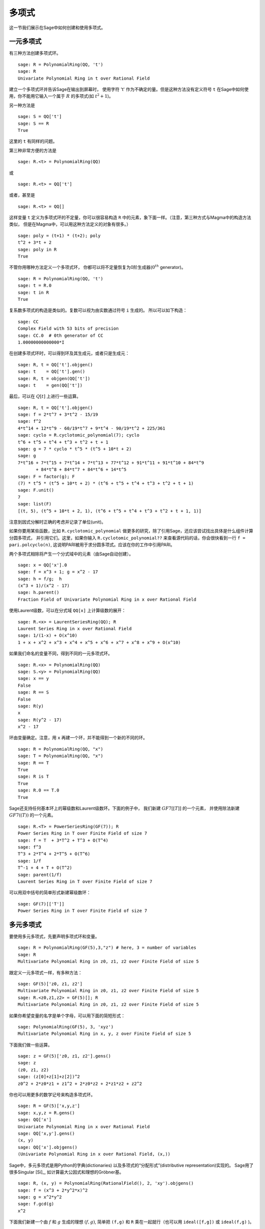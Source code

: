 .. _section-poly:

多项式
===========

这一节我们展示在Sage中如何创建和使用多项式。


.. _section-univariate:

一元多项式
----------------------

有三种方法创建多项式环。

::

    sage: R = PolynomialRing(QQ, 't')
    sage: R
    Univariate Polynomial Ring in t over Rational Field

建立一个多项式环并告诉Sage在输出到屏幕时，
使用字符 't' 作为不确定的量。但是这种方法没有定义符号 ``t``
在Sage中如何使用，你不能用它输入一个属于 :math:`R` 的多项式(如 :math:`t^2+1`)。

另一种方法是

.. link

::

    sage: S = QQ['t']
    sage: S == R
    True

这里的 ``t`` 有同样的问题。

第三种非常方便的方法是

::

    sage: R.<t> = PolynomialRing(QQ)

或

::

    sage: R.<t> = QQ['t']

或者，甚至是

::

    sage: R.<t> = QQ[]

这样变量 ``t`` 定义为多项式环的不定量，你可以很容易构造
``R`` 中的元素，象下面一样。（注意，第三种方式与Magma中的构造方法类似，
但是在Magma中，可以用这种方法定义的对象有很多。）

.. link

::

    sage: poly = (t+1) * (t+2); poly
    t^2 + 3*t + 2
    sage: poly in R
    True

不管你用哪种方法定义一个多项式环，
你都可以将不定量恢复为0阶生成器(:math:`0^{th}` generator)。

::

    sage: R = PolynomialRing(QQ, 't')
    sage: t = R.0
    sage: t in R
    True

复系数多项式的构造是类似的。复数可以视为由实数通过符号 ``i`` 生成的。
所以可以如下构造：

::

    sage: CC
    Complex Field with 53 bits of precision
    sage: CC.0  # 0th generator of CC
    1.00000000000000*I

在创建多项式环时，可以得到环及其生成元，或者只是生成元：

::

    sage: R, t = QQ['t'].objgen()
    sage: t    = QQ['t'].gen()
    sage: R, t = objgen(QQ['t'])
    sage: t    = gen(QQ['t'])

最后，可以在 :math:`Q[t]` 上进行一些运算。

::

    sage: R, t = QQ['t'].objgen()
    sage: f = 2*t^7 + 3*t^2 - 15/19
    sage: f^2
    4*t^14 + 12*t^9 - 60/19*t^7 + 9*t^4 - 90/19*t^2 + 225/361
    sage: cyclo = R.cyclotomic_polynomial(7); cyclo
    t^6 + t^5 + t^4 + t^3 + t^2 + t + 1
    sage: g = 7 * cyclo * t^5 * (t^5 + 10*t + 2)
    sage: g
    7*t^16 + 7*t^15 + 7*t^14 + 7*t^13 + 77*t^12 + 91*t^11 + 91*t^10 + 84*t^9 
           + 84*t^8 + 84*t^7 + 84*t^6 + 14*t^5
    sage: F = factor(g); F
    (7) * t^5 * (t^5 + 10*t + 2) * (t^6 + t^5 + t^4 + t^3 + t^2 + t + 1)
    sage: F.unit()
    7
    sage: list(F)
    [(t, 5), (t^5 + 10*t + 2, 1), (t^6 + t^5 + t^4 + t^3 + t^2 + t + 1, 1)]

注意到因式分解时正确的考虑并记录了单位(unit)。

如果你要用某些函数，比如 ``R.cyclotomic_polynomial`` 
做更多的研究，除了引用Sage，还应该尝试找出具体是什么组件计算分圆多项式，
并引用它们。这里，如果你输入 ``R.cyclotomic_polynomial??``
来查看源代码的话，你会很快看到一行 ``f = pari.polcyclo(n)``,
这说明PARI被用于求分圆多项式。应该在你的工作中引用PARI。

两个多项式相除将产生一个分式域中的元素（由Sage自动创建）。

::

    sage: x = QQ['x'].0
    sage: f = x^3 + 1; g = x^2 - 17
    sage: h = f/g;  h
    (x^3 + 1)/(x^2 - 17)
    sage: h.parent()
    Fraction Field of Univariate Polynomial Ring in x over Rational Field

使用Laurent级数，可以在分式域 ``QQ[x]`` 上计算级数的展开：

::

    sage: R.<x> = LaurentSeriesRing(QQ); R
    Laurent Series Ring in x over Rational Field
    sage: 1/(1-x) + O(x^10)
    1 + x + x^2 + x^3 + x^4 + x^5 + x^6 + x^7 + x^8 + x^9 + O(x^10)

如果我们命名的变量不同，得到不同的一元多项式环。

::

    sage: R.<x> = PolynomialRing(QQ)
    sage: S.<y> = PolynomialRing(QQ)
    sage: x == y
    False
    sage: R == S
    False
    sage: R(y)
    x
    sage: R(y^2 - 17)
    x^2 - 17

环由变量确定。注意，用 ``x`` 再建一个环，并不能得到一个新的不同的环。

::

    sage: R = PolynomialRing(QQ, "x")
    sage: T = PolynomialRing(QQ, "x")
    sage: R == T
    True      
    sage: R is T
    True
    sage: R.0 == T.0
    True

Sage还支持任何基本环上的幂级数和Laurent级数环。下面的例子中，
我们新建 :math:`GF{7}[[T]]` 的一个元素，
并使用除法新建 :math:`GF{7}((T))` 的一个元素。

::

    sage: R.<T> = PowerSeriesRing(GF(7)); R
    Power Series Ring in T over Finite Field of size 7
    sage: f = T  + 3*T^2 + T^3 + O(T^4)
    sage: f^3
    T^3 + 2*T^4 + 2*T^5 + O(T^6)
    sage: 1/f
    T^-1 + 4 + T + O(T^2)
    sage: parent(1/f)
    Laurent Series Ring in T over Finite Field of size 7

可以用双中括号的简单形式新建幂级数环：

::

    sage: GF(7)[['T']]
    Power Series Ring in T over Finite Field of size 7

多元多项式
------------------------

要使用多元多项式，先要声明多项式环和变量。

::

    sage: R = PolynomialRing(GF(5),3,"z") # here, 3 = number of variables
    sage: R
    Multivariate Polynomial Ring in z0, z1, z2 over Finite Field of size 5

跟定义一元多项式一样，有多种方法：

::

    sage: GF(5)['z0, z1, z2']
    Multivariate Polynomial Ring in z0, z1, z2 over Finite Field of size 5
    sage: R.<z0,z1,z2> = GF(5)[]; R
    Multivariate Polynomial Ring in z0, z1, z2 over Finite Field of size 5

如果你希望变量的名字是单个字母，可以用下面的简短形式：

::

    sage: PolynomialRing(GF(5), 3, 'xyz')
    Multivariate Polynomial Ring in x, y, z over Finite Field of size 5

下面我们做一些运算。

::

    sage: z = GF(5)['z0, z1, z2'].gens()
    sage: z
    (z0, z1, z2)
    sage: (z[0]+z[1]+z[2])^2
    z0^2 + 2*z0*z1 + z1^2 + 2*z0*z2 + 2*z1*z2 + z2^2

你也可以用更多的数学记号来构造多项式环。

::

    sage: R = GF(5)['x,y,z']
    sage: x,y,z = R.gens()
    sage: QQ['x']
    Univariate Polynomial Ring in x over Rational Field
    sage: QQ['x,y'].gens()
    (x, y)
    sage: QQ['x'].objgens()
    (Univariate Polynomial Ring in x over Rational Field, (x,))

Sage中，多元多项式是用Python的字典(dictionaries)
以及多项式的“分配形式”(distributive representation)实现的。
Sage用了很多Singular [Si]_, 如计算最大公因式和理想的Gröbner基。 

::

    sage: R, (x, y) = PolynomialRing(RationalField(), 2, 'xy').objgens()
    sage: f = (x^3 + 2*y^2*x)^2
    sage: g = x^2*y^2
    sage: f.gcd(g)
    x^2

下面我们新建一个由 :math:`f` 和 :math:`g` 生成的理想 :math:`(f,g)`,
简单把 ``(f,g)`` 和 ``R`` 乘在一起就行（也可以用
``ideal([f,g])`` 或 ``ideal(f,g)`` )。

.. link

::

    sage: I = (f, g)*R; I
    Ideal (x^6 + 4*x^4*y^2 + 4*x^2*y^4, x^2*y^2) of Multivariate Polynomial 
    Ring in x, y over Rational Field
    sage: B = I.groebner_basis(); B
    [x^6, x^2*y^2]
    sage: x^2 in I
    False

顺便说一下，上面的Gröbner基不是一个列表，而是一个固定序列。
这意味着它有范围(universe)，有根源(parent)，并且不能修改
（不能修改是好事，因为如果改动基的话，与Gröbner基相关的程序都可能出问题）。

.. link

::

    sage: B.parent()
    Category of sequences in Multivariate Polynomial Ring in x, y over Rational 
    Field
    sage: B.universe()
    Multivariate Polynomial Ring in x, y over Rational Field
    sage: B[1] = x
    Traceback (most recent call last):
    ...
    ValueError: object is immutable; please change a copy instead.

一些（并不多）交换代数的函数在Sage中也是可用的，是由Singular实现的。
比如，我们可以计算 :math:`I` 的基本分解和相伴素理想(associated primes):

.. link

::

    sage: I.primary_decomposition()
    [Ideal (x^2) of Multivariate Polynomial Ring in x, y over Rational Field,
     Ideal (y^2, x^6) of Multivariate Polynomial Ring in x, y over Rational Field]
    sage: I.associated_primes()
    [Ideal (x) of Multivariate Polynomial Ring in x, y over Rational Field,
     Ideal (y, x) of Multivariate Polynomial Ring in x, y over Rational Field]

